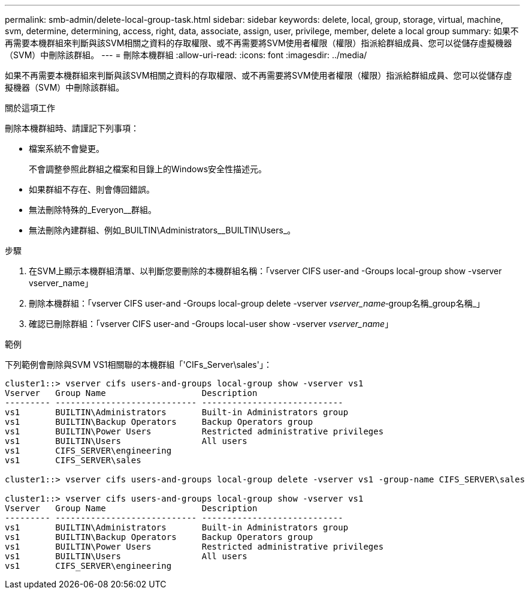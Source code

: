 ---
permalink: smb-admin/delete-local-group-task.html 
sidebar: sidebar 
keywords: delete, local, group, storage, virtual, machine, svm, determine, determining, access, right, data, associate, assign, user, privilege, member, delete a local group 
summary: 如果不再需要本機群組來判斷與該SVM相關之資料的存取權限、或不再需要將SVM使用者權限（權限）指派給群組成員、您可以從儲存虛擬機器（SVM）中刪除該群組。 
---
= 刪除本機群組
:allow-uri-read: 
:icons: font
:imagesdir: ../media/


[role="lead"]
如果不再需要本機群組來判斷與該SVM相關之資料的存取權限、或不再需要將SVM使用者權限（權限）指派給群組成員、您可以從儲存虛擬機器（SVM）中刪除該群組。

.關於這項工作
刪除本機群組時、請謹記下列事項：

* 檔案系統不會變更。
+
不會調整參照此群組之檔案和目錄上的Windows安全性描述元。

* 如果群組不存在、則會傳回錯誤。
* 無法刪除特殊的_Everyon__群組。
* 無法刪除內建群組、例如_BUILTIN\Administrators__BUILTIN\Users_。


.步驟
. 在SVM上顯示本機群組清單、以判斷您要刪除的本機群組名稱：「vserver CIFS user-and -Groups local-group show -vserver vserver_name」
. 刪除本機群組：「vserver CIFS user-and -Groups local-group delete -vserver _vserver_name_‑group名稱_group名稱_」
. 確認已刪除群組：「vserver CIFS user-and -Groups local-user show -vserver _vserver_name_」


.範例
下列範例會刪除與SVM VS1相關聯的本機群組「'CIFs_Server\sales'」：

[listing]
----
cluster1::> vserver cifs users-and-groups local-group show -vserver vs1
Vserver   Group Name                   Description
--------- ---------------------------- ----------------------------
vs1       BUILTIN\Administrators       Built-in Administrators group
vs1       BUILTIN\Backup Operators     Backup Operators group
vs1       BUILTIN\Power Users          Restricted administrative privileges
vs1       BUILTIN\Users                All users
vs1       CIFS_SERVER\engineering
vs1       CIFS_SERVER\sales

cluster1::> vserver cifs users-and-groups local-group delete -vserver vs1 -group-name CIFS_SERVER\sales

cluster1::> vserver cifs users-and-groups local-group show -vserver vs1
Vserver   Group Name                   Description
--------- ---------------------------- ----------------------------
vs1       BUILTIN\Administrators       Built-in Administrators group
vs1       BUILTIN\Backup Operators     Backup Operators group
vs1       BUILTIN\Power Users          Restricted administrative privileges
vs1       BUILTIN\Users                All users
vs1       CIFS_SERVER\engineering
----